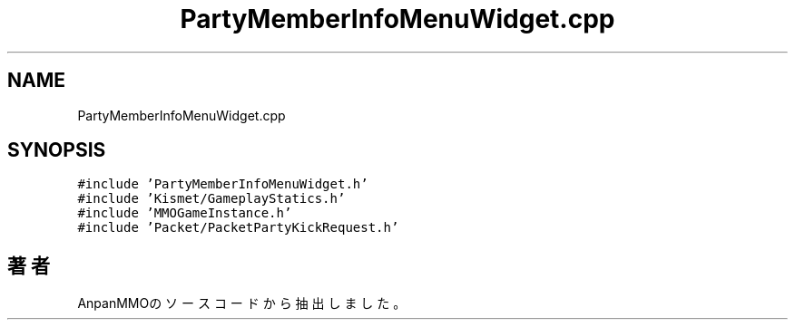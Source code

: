 .TH "PartyMemberInfoMenuWidget.cpp" 3 "2018年12月21日(金)" "AnpanMMO" \" -*- nroff -*-
.ad l
.nh
.SH NAME
PartyMemberInfoMenuWidget.cpp
.SH SYNOPSIS
.br
.PP
\fC#include 'PartyMemberInfoMenuWidget\&.h'\fP
.br
\fC#include 'Kismet/GameplayStatics\&.h'\fP
.br
\fC#include 'MMOGameInstance\&.h'\fP
.br
\fC#include 'Packet/PacketPartyKickRequest\&.h'\fP
.br

.SH "著者"
.PP 
 AnpanMMOのソースコードから抽出しました。
